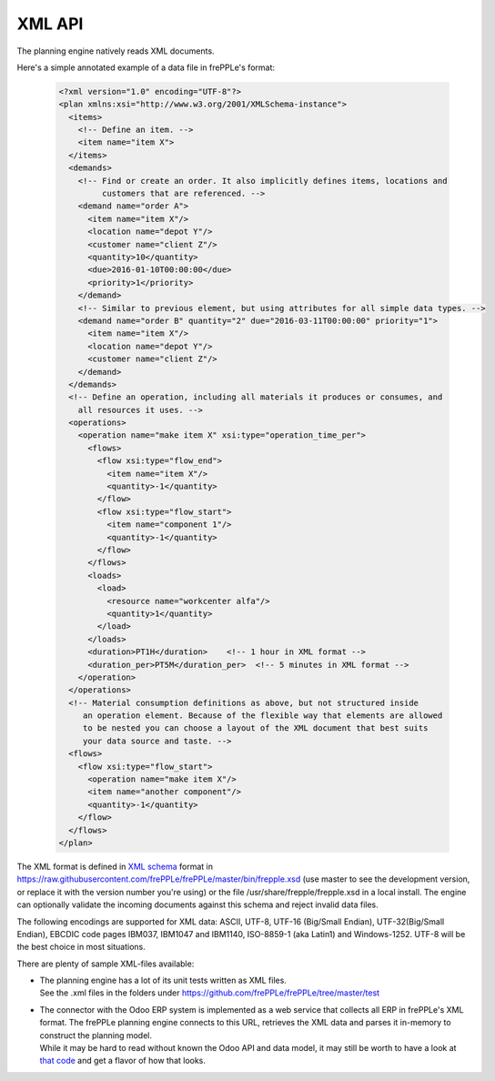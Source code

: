 =======
XML API
=======

The planning engine natively reads XML documents.

Here's a simple annotated example of a data file in frePPLe's format:

  .. code-block:: XML

      <?xml version="1.0" encoding="UTF-8"?>
      <plan xmlns:xsi="http://www.w3.org/2001/XMLSchema-instance">
        <items>
          <!-- Define an item. -->
          <item name="item X">
        </items>
        <demands>
          <!-- Find or create an order. It also implicitly defines items, locations and
               customers that are referenced. -->
          <demand name="order A">
            <item name="item X"/>
            <location name="depot Y"/>
            <customer name="client Z"/>
            <quantity>10</quantity>
            <due>2016-01-10T00:00:00</due>
            <priority>1</priority>
          </demand>
          <!-- Similar to previous element, but using attributes for all simple data types. -->
          <demand name="order B" quantity="2" due="2016-03-11T00:00:00" priority="1">
            <item name="item X"/>
            <location name="depot Y"/>
            <customer name="client Z"/>
          </demand>
        </demands>
        <!-- Define an operation, including all materials it produces or consumes, and
          all resources it uses. -->
        <operations>
          <operation name="make item X" xsi:type="operation_time_per">
            <flows>
              <flow xsi:type="flow_end">
                <item name="item X"/>
                <quantity>-1</quantity>
              </flow>
              <flow xsi:type="flow_start">
                <item name="component 1"/>
                <quantity>-1</quantity>
              </flow>
            </flows>
            <loads>
              <load>
                <resource name="workcenter alfa"/>
                <quantity>1</quantity>
              </load>
            </loads>
            <duration>PT1H</duration>    <!-- 1 hour in XML format -->
            <duration_per>PT5M</duration_per>  <!-- 5 minutes in XML format -->
          </operation>
        </operations>
        <!-- Material consumption definitions as above, but not structured inside
           an operation element. Because of the flexible way that elements are allowed
           to be nested you can choose a layout of the XML document that best suits
           your data source and taste. -->
        <flows>
          <flow xsi:type="flow_start">
            <operation name="make item X"/>
            <item name="another component"/>
            <quantity>-1</quantity>
          </flow>
        </flows>
      </plan>

The XML format is defined in `XML schema`_ format in https://raw.githubusercontent.com/frePPLe/frePPLe/master/bin/frepple.xsd
(use master to see the development version, or replace it with the version number you're using)
or the file /usr/share/frepple/frepple.xsd in a local install.
The engine can optionally validate the incoming documents against this schema and reject
invalid data files.

The following encodings are supported for XML data: ASCII, UTF-8, UTF-16 (Big/Small Endian),
UTF-32(Big/Small Endian), EBCDIC code pages IBM037, IBM1047 and IBM1140, ISO-8859-1 (aka Latin1)
and Windows-1252. UTF-8 will be the best choice in most situations.

There are plenty of sample XML-files available:

- | The planning engine has a lot of its unit tests written as XML files.
  | See the .xml files in the folders under https://github.com/frePPLe/frePPLe/tree/master/test

- | The connector with the Odoo ERP system is implemented as a web service that collects all
    ERP in frePPLe's XML format. The frePPLe planning engine connects to this URL, retrieves
    the XML data and parses it in-memory to construct the planning model.
  | While it may be hard to read without known the Odoo API and data model, it may still be
    worth to have a look at `that code`_ and get a flavor of how that looks.

.. _`XML schema`: https://en.wikipedia.org/wiki/XML_schema

.. _`that code`: https://github.com/frePPLe/odoo/blob/16.0/frepple/controllers/outbound.py

